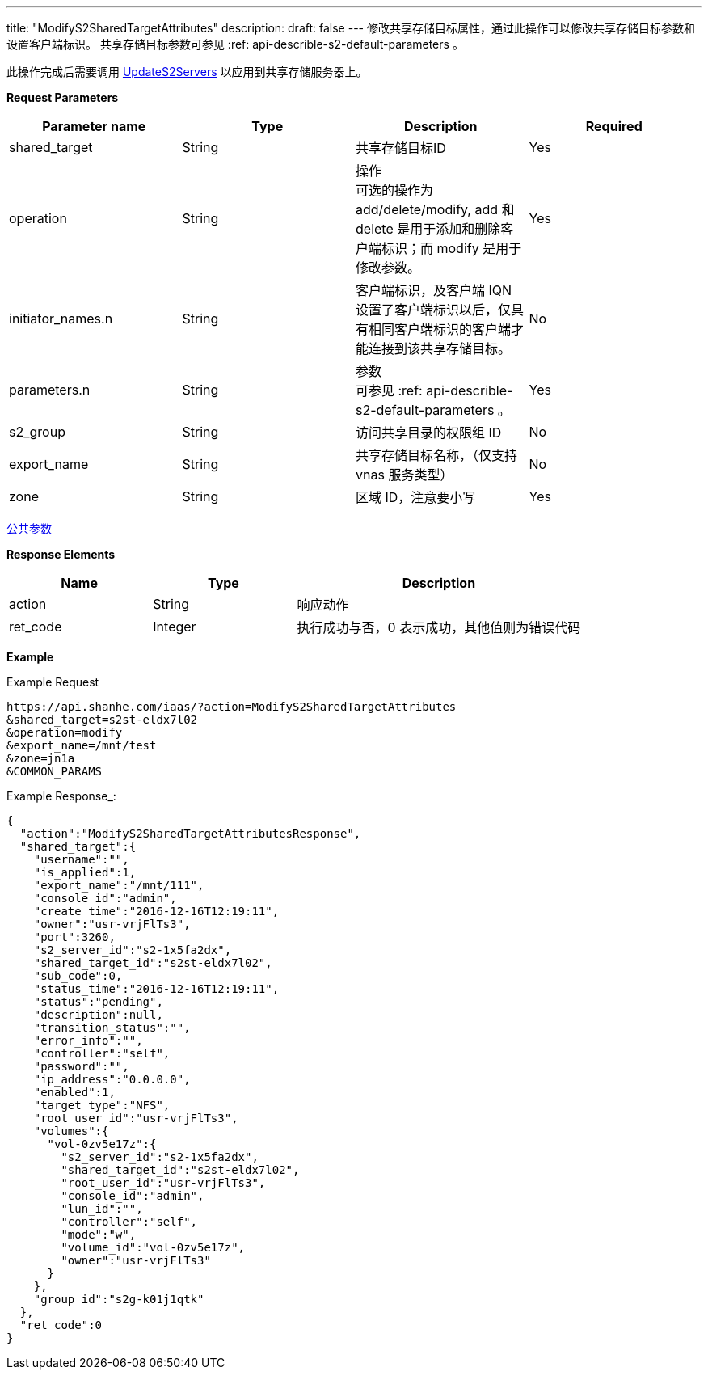 ---
title: "ModifyS2SharedTargetAttributes"
description: 
draft: false
---
修改共享存储目标属性，通过此操作可以修改共享存储目标参数和设置客户端标识。 共享存储目标参数可参见 :ref: api-describle-s2-default-parameters 。

此操作完成后需要调用 link:../update_s2_servers/[UpdateS2Servers] 以应用到共享存储服务器上。

*Request Parameters*

|===
| Parameter name | Type | Description | Required

| shared_target
| String
| 共享存储目标ID
| Yes

| operation
| String
| 操作 +
可选的操作为 add/delete/modify, add 和 delete 是用于添加和删除客户端标识；而 modify 是用于修改参数。
| Yes

| initiator_names.n
| String
| 客户端标识，及客户端 IQN +
设置了客户端标识以后，仅具有相同客户端标识的客户端才能连接到该共享存储目标。
| No

| parameters.n
| String
| 参数 +
可参见 :ref: api-describle-s2-default-parameters 。
| Yes

| s2_group
| String
| 访问共享目录的权限组 ID
| No

| export_name
| String
| 共享存储目标名称，（仅支持 vnas 服务类型）
| No

| zone
| String
| 区域 ID，注意要小写
| Yes
|===

link:../../../parameters/[公共参数]

*Response Elements*

[option="header",cols="1,1,2"]
|===
| Name | Type | Description

| action
| String
| 响应动作

| ret_code
| Integer
| 执行成功与否，0 表示成功，其他值则为错误代码
|===

*Example*

Example Request

----
https://api.shanhe.com/iaas/?action=ModifyS2SharedTargetAttributes
&shared_target=s2st-eldx7l02
&operation=modify
&export_name=/mnt/test
&zone=jn1a
&COMMON_PARAMS
----

Example Response_:

----
{
  "action":"ModifyS2SharedTargetAttributesResponse",
  "shared_target":{
    "username":"",
    "is_applied":1,
    "export_name":"/mnt/111",
    "console_id":"admin",
    "create_time":"2016-12-16T12:19:11",
    "owner":"usr-vrjFlTs3",
    "port":3260,
    "s2_server_id":"s2-1x5fa2dx",
    "shared_target_id":"s2st-eldx7l02",
    "sub_code":0,
    "status_time":"2016-12-16T12:19:11",
    "status":"pending",
    "description":null,
    "transition_status":"",
    "error_info":"",
    "controller":"self",
    "password":"",
    "ip_address":"0.0.0.0",
    "enabled":1,
    "target_type":"NFS",
    "root_user_id":"usr-vrjFlTs3",
    "volumes":{
      "vol-0zv5e17z":{
        "s2_server_id":"s2-1x5fa2dx",
        "shared_target_id":"s2st-eldx7l02",
        "root_user_id":"usr-vrjFlTs3",
        "console_id":"admin",
        "lun_id":"",
        "controller":"self",
        "mode":"w",
        "volume_id":"vol-0zv5e17z",
        "owner":"usr-vrjFlTs3"
      }
    },
    "group_id":"s2g-k01j1qtk"
  },
  "ret_code":0
}
----
